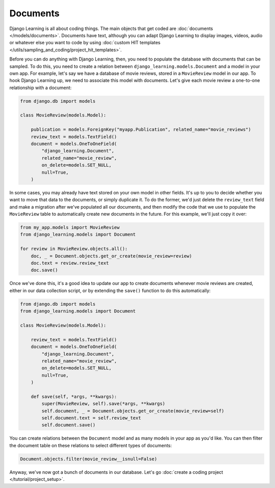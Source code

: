 Documents
==========

Django Learning is all about coding things. The main objects that get coded are :doc:`documents </models/documents>`.
Documents have text, although you can adapt Django Learning to display images, videos, audio or whatever else you
want to code by using :doc:`custom HIT templates </utils/sampling_and_coding/project_hit_templates>`.

Before you can do anything with Django Learning, then, you need to populate the database with documents that can
be sampled. To do this, you need to create a relation between ``django_learning.models.Document`` and a model in your
own app. For example, let's say we have a database of movie reviews, stored in a ``MovieReview`` model in our app.
To hook Django Learning up, we need to associate this model with documents. Let's give each movie review a one-to-one
relationship with a document:

.. code:: python

    from django.db import models

    class MovieReview(models.Model):

        publication = models.ForeignKey("myapp.Publication", related_name="movie_reviews")
        review_text = models.TextField()
        document = models.OneToOneField(
            "django_learning.Document",
            related_name="movie_review",
            on_delete=models.SET_NULL,
            null=True,
        )

In some cases, you may already have text stored on your own model in other fields. It's up to you to decide whether
you want to move that data to the documents, or simply duplicate it. To do the former, we'd just delete the
``review_text`` field and make a migration after we've populated all our documents, and then modify the code that we
use to populate the ``MovieReview`` table to automatically create new documents in the future. For this example, we'll
just copy it over:

.. code:: python

    from my_app.models import MovieReview
    from django_learning.models import Document

    for review in MovieReview.objects.all():
        doc, _ = Document.objects.get_or_create(movie_review=review)
        doc.text = review.review_text
        doc.save()

Once we've done this, it's a good idea to update our app to create documents whenever movie reviews are created,
either in our data collection script, or by extending the ``save()`` function to do this automatically:

.. code:: python

    from django.db import models
    from django_learning.models import Document

    class MovieReview(models.Model):

        review_text = models.TextField()
        document = models.OneToOneField(
            "django_learning.Document",
            related_name="movie_review",
            on_delete=models.SET_NULL,
            null=True,
        )

        def save(self, *args, **kwargs):
            super(MovieReview, self).save(*args, **kwargs)
            self.document, _ = Document.objects.get_or_create(movie_review=self)
            self.document.text = self.review_text
            self.document.save()

You can create relations between the ``Document`` model and as many models in your app as you'd like. You can then
filter the document table on these relations to select different types of documents:

.. code:: python

    Document.objects.filter(movie_review__isnull=False)

Anyway, we've now got a bunch of documents in our database. Let's go
:doc:`create a coding project </tutorial/project_setup>`.
